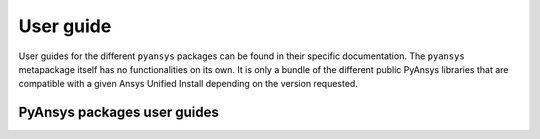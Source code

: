 User guide
==========

User guides for the different ``pyansys`` packages can be found in their specific documentation.
The ``pyansys`` metapackage itself has no functionalities on its own. It is only a bundle of the
different public PyAnsys libraries that are compatible with a given Ansys Unified Install depending
on the version requested.

****************************
PyAnsys packages user guides
****************************

.. jinja:: project_context

    .. grid:: 3
        :gutter: 3 3 4 4

        {% for project, metadata in projects['projects'].items() %}
        .. grid-item-card:: {{ metadata['name'] }}
          :img-top: {{ metadata['thumbnail'] }}
          :link: {{ metadata['documentation']['user_guide'] }}
          :class-title: pyansys-card-title

        {% endfor %}